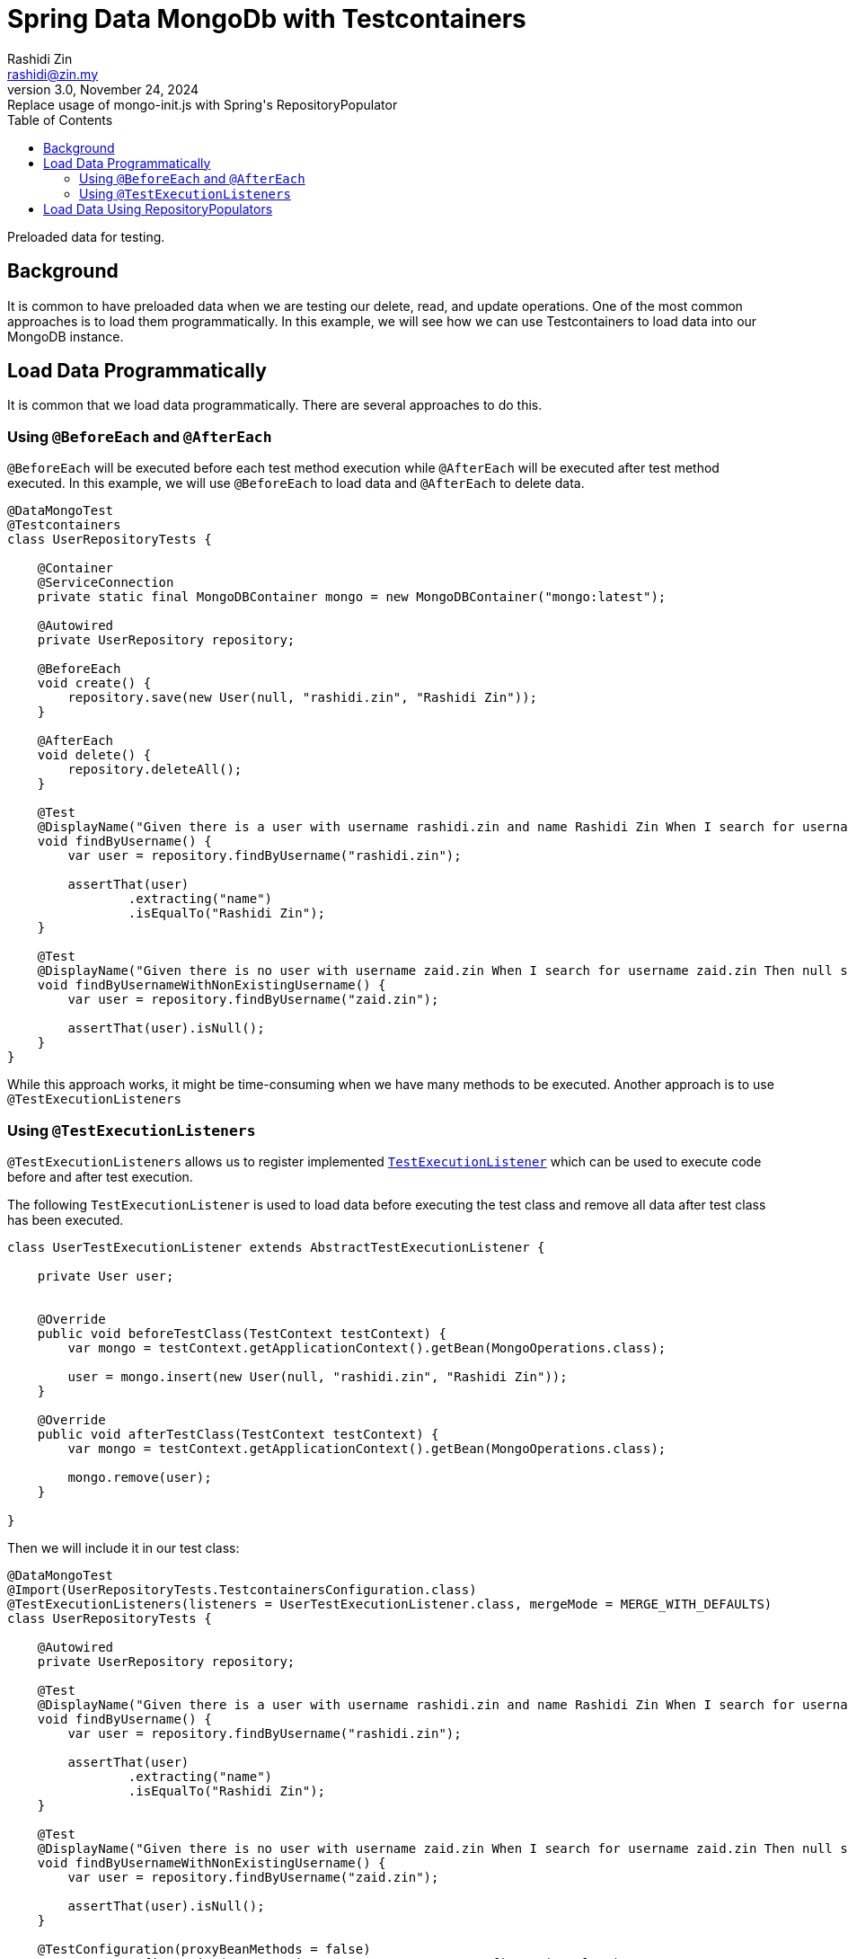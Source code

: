 = Spring Data MongoDb with Testcontainers
:source-highlighter: highlight.js
Rashidi Zin <rashidi@zin.my>
3.0, November 24, 2024: Replace usage of mongo-init.js with Spring's RepositoryPopulator
:toc:
:nofooter:
:icons: font
:url-quickref: https://github.com/rashidi/spring-boot-tutorials/tree/master/data-mongodb-tc-data-load

Preloaded data for testing.


== Background
It is common to have preloaded data when we are testing our delete, read, and update operations. One of the most common approaches is to
load them programmatically. In this example, we will see how we can use Testcontainers to load data into our MongoDB instance.

== Load Data Programmatically
It is common that we load data programmatically. There are several approaches to do this.

=== Using `@BeforeEach` and `@AfterEach`
`@BeforeEach` will be executed before each test method execution while `@AfterEach` will be executed after test method executed. In this example,
we will use `@BeforeEach` to load data and `@AfterEach` to delete data.

[source,java]
----
@DataMongoTest
@Testcontainers
class UserRepositoryTests {

    @Container
    @ServiceConnection
    private static final MongoDBContainer mongo = new MongoDBContainer("mongo:latest");

    @Autowired
    private UserRepository repository;

    @BeforeEach
    void create() {
        repository.save(new User(null, "rashidi.zin", "Rashidi Zin"));
    }

    @AfterEach
    void delete() {
        repository.deleteAll();
    }

    @Test
    @DisplayName("Given there is a user with username rashidi.zin and name Rashidi Zin When I search for username rashidi.zin Then user with provided username should be returned")
    void findByUsername() {
        var user = repository.findByUsername("rashidi.zin");

        assertThat(user)
                .extracting("name")
                .isEqualTo("Rashidi Zin");
    }

    @Test
    @DisplayName("Given there is no user with username zaid.zin When I search for username zaid.zin Then null should be returned")
    void findByUsernameWithNonExistingUsername() {
        var user = repository.findByUsername("zaid.zin");

        assertThat(user).isNull();
    }
}
----

While this approach works, it might be time-consuming when we have many methods to be executed. Another approach is to use `@TestExecutionListeners`

=== Using `@TestExecutionListeners`
`@TestExecutionListeners` allows us to register implemented https://docs.spring.io/spring-framework/docs/current/javadoc-api/org/springframework/test/context/TestExecutionListener.html[`TestExecutionListener`]
which can be used to execute code before and after test execution.

The following `TestExecutionListener` is used to load data before executing the test class and remove all data after test class has been executed.

[source,java]
----
class UserTestExecutionListener extends AbstractTestExecutionListener {

    private User user;


    @Override
    public void beforeTestClass(TestContext testContext) {
        var mongo = testContext.getApplicationContext().getBean(MongoOperations.class);

        user = mongo.insert(new User(null, "rashidi.zin", "Rashidi Zin"));
    }

    @Override
    public void afterTestClass(TestContext testContext) {
        var mongo = testContext.getApplicationContext().getBean(MongoOperations.class);

        mongo.remove(user);
    }

}
----

Then we will include it in our test class:

[source,java]
----
@DataMongoTest
@Import(UserRepositoryTests.TestcontainersConfiguration.class)
@TestExecutionListeners(listeners = UserTestExecutionListener.class, mergeMode = MERGE_WITH_DEFAULTS)
class UserRepositoryTests {

    @Autowired
    private UserRepository repository;

    @Test
    @DisplayName("Given there is a user with username rashidi.zin and name Rashidi Zin When I search for username rashidi.zin Then user with provided username should be returned")
    void findByUsername() {
        var user = repository.findByUsername("rashidi.zin");

        assertThat(user)
                .extracting("name")
                .isEqualTo("Rashidi Zin");
    }

    @Test
    @DisplayName("Given there is no user with username zaid.zin When I search for username zaid.zin Then null should be returned")
    void findByUsernameWithNonExistingUsername() {
        var user = repository.findByUsername("zaid.zin");

        assertThat(user).isNull();
    }

    @TestConfiguration(proxyBeanMethods = false)
    @ImportAutoConfiguration(TestcontainersPropertySourceAutoConfiguration.class)
    static class TestcontainersConfiguration {

        @Bean
        MongoDBContainer mongoDbContainer(DynamicPropertyRegistry registry) {
            var mongo = new MongoDBContainer("mongo:latest");

            registry.add("spring.data.mongodb.uri", mongo::getReplicaSetUrl);

            return mongo;
        }

    }
}
----

In this example, we are using `@TestExecutionListeners` to register `UserTestExecutionListener` which will be executed before and after test class execution. Alternatively, we also no longer utilise on
helpful annotations - `@Testcontainers`, `@Container`, and `@ServiceConnection`.

== Load Data Using RepositoryPopulators
Next approach is to load data using https://docs.spring.io/spring-data/mongodb/reference/repositories/core-extensions.html#core.repository-populators[RepositoryPopulators] and Testcontainers.
We will start by creating link:{url-quickref}/src/test/resources/users.json[users.json] and populate it with the following content.

[source,json]
----
[{
  "_class": "zin.rashidi.data.mongodb.tc.dataload.user.User",
  "name": "Rashidi Zin",
  "username": "rashidi.zin"
}]
----

First, we will have to add `jackson-databind` as our dependency in link:${url-quickref}/build.gradle[build.gradle].

[source,groovy]
----
dependencies {
    testImplementation "com.fasterxml.jackson.core:jackson-databind"
}
----

Next we will create a `@TestConfiguration` class which will define `RepositoryPopulator`.

[source,java]
----
class UserRepositoryTests {

    @TestConfiguration
    static class RepositoryPopulatorTestConfiguration {

        @Bean
        public Jackson2RepositoryPopulatorFactoryBean jacksonRepositoryPopulator() {
            var populator = new Jackson2RepositoryPopulatorFactoryBean();
            populator.setResources(new Resource[] { new ClassPathResource("users.json") });
            return populator;
        }
    }

}
----

Then we will inform link:${url-quickref}/src/test/java/zin/rashidi/data/mongodb/tc/dataload/user/UserRepositoryTests.java[UserRepositoryTests] to include `RepositoryPopulatorTestConfiguration`.

[source,java]
----
@DataMongoTest(includeFilters = @Filter(type = ASSIGNABLE_TYPE, classes = UserRepositoryTests.RepositoryPopulatorTestConfiguration.class))
class UserRepositoryTests {

    @TestConfiguration
    static class RepositoryPopulatorTestConfiguration {

        @Bean
        public Jackson2RepositoryPopulatorFactoryBean jacksonRepositoryPopulator() {
            var populator = new Jackson2RepositoryPopulatorFactoryBean();
            populator.setResources(new Resource[] { new ClassPathResource("users.json") });
            return populator;
        }
    }

}
----

Finally, the usual setup to include `@TestContainers` and `MongoDBContainer`.

[source,java]
----
@Testcontainers
@DataMongoTest(includeFilters = @Filter(type = ASSIGNABLE_TYPE, classes = UserRepositoryTests.RepositoryPopulatorTestConfiguration.class))
class UserRepositoryTests {

    @Container
    @ServiceConnection
    private static final MongoDBContainer mongo = new MongoDBContainer("mongo:latest");

    @TestConfiguration
    static class RepositoryPopulatorTestConfiguration {

        @Bean
        public Jackson2RepositoryPopulatorFactoryBean jacksonRepositoryPopulator() {
            var populator = new Jackson2RepositoryPopulatorFactoryBean();
            populator.setResources(new Resource[] { new ClassPathResource("users.json") });
            return populator;
        }
    }

}
----

Once everything is ready, we will add our tests.

[source,java]
----
@Testcontainers
@DataMongoTest(includeFilters = @Filter(type = ASSIGNABLE_TYPE, classes = UserRepositoryTests.RepositoryPopulatorTestConfiguration.class))
class UserRepositoryTests {

    @Container
    @ServiceConnection
    private static final MongoDBContainer mongo = new MongoDBContainer("mongo:latest");

    @Autowired
    private UserRepository repository;

    @Test
    @DisplayName("Given there is a user with username rashidi.zin and name Rashidi Zin When I search for username rashidi.zin Then user with provided username should be returned")
    void findByUsername() {
        var user = repository.findByUsername("rashidi.zin");

        assertThat(user)
                .extracting("name")
                .isEqualTo("Rashidi Zin");
    }

    @Test
    @DisplayName("Given there is no user with username zaid.zin When I search for username zaid.zin Then null should be returned")
    void findByUsernameWithNonExistingUsername() {
        var user = repository.findByUsername("zaid.zin");

        assertThat(user).isNull();
    }

    @TestConfiguration
    static class RepositoryPopulatorTestConfiguration {

        @Bean
        public Jackson2RepositoryPopulatorFactoryBean jacksonRepositoryPopulator() {
            var populator = new Jackson2RepositoryPopulatorFactoryBean();
            populator.setResources(new Resource[] { new ClassPathResource("users.json") });
            return populator;
        }
    }

}
----

With that, data will be loaded into MongoDB before the test execution. Full implementation of link:{url-quickref}/src/test/java/zin/rashidi/data/mongodb/tc/dataload/user/UserRepositoryTests.java[`UserRepositoryTests`]:

This also allows us to have a single source of truth in managing data for our tests.
